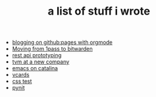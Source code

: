 #+TITLE: a list of stuff i wrote

- [[file:blogging-on-ghpages-with-orgmode.org][blogging on github:pages with orgmode]]
- [[file:moving-from-1pass-to-bitwarden.org][Moving from 1pass to bitwarden]]
- [[file:api-prototyping.org][rest api prototyping]]
- [[file:tvm-at-a-new-company.org][tvm at a new company]]
- [[file:emacs-on-catalina.org][emacs on catalina]]
- [[file:vcards.org][vcards]]
- [[file:css.org][css test]]
- [[file:pynit.org][pynit]]